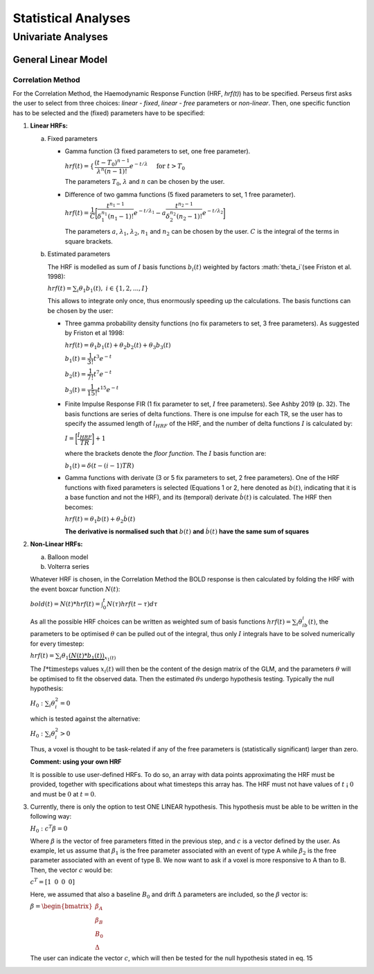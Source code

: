 ********************
Statistical Analyses
********************

Univariate Analyses
===================

General Linear Model
--------------------

Correlation Method
^^^^^^^^^^^^^^^^^^^
 
For the Correlation Method, the Haemodynamic Response Function (HRF,
*hrf(t)*) has to be specified. Perseus first asks the user to select from three
choices: *linear - fixed*, *linear - free* parameters or *non-linear*. Then, one specific
function has to be selected and the (fixed) parameters have to be specified:

1.  **Linear HRFs:**

    a.  Fixed parameters
 
        *  Gamma function (3 fixed parameters to set, one free parameter). 
     
           :math:`hrf(t)=\begin{cases}\dfrac{(t-T_0)^{n-1}}{\lambda^n(n-1)!} e^{-t/\lambda} &&& \text{for } t>T_0 \\0&&& \text{for } t<T_0\end{cases}`
           
           The parameters :math:`T_0`, :math:`\lambda` and :math:`n` can be chosen by the user.
 
        *  Difference of two gamma functions (5 fixed parameters to set, 1 free parameter). 
        
           :math:`hrf(t) = \dfrac{1}{C}\biggl{[}\dfrac{t^{n_1-1}}{\delta^{n_1}_1(n_1-1)!}e^{-t/\lambda_1}-a\dfrac{t^{n_2-1}}{\delta^{n_2}_2(n_2-1)!}e^{-t/\lambda_2}\biggl]`
        
           The parameters :math:`a`, :math:`\lambda_1`, :math:`\lambda_2`, :math:`n_1` and :math:`n_2` can be chosen by the user. :math:`C` is the integral of the terms in square brackets.

    b.  Estimated parameters
    
        The HRF is modelled as sum of :math:`I` basis functions :math:`b_i(t)` weighted by factors :math:`\theta_i`(see Friston et al. 1998):
        
        :math:`hrf(t) = \sum_i\theta_1b_1(t), \text{ }  i\in\lbrace1,2, ...,I\rbrace`
        
        This allows to integrate only once, thus enormously speeding up the calculations. The basis functions can be chosen by the user:
        
        *  Three gamma probability density functions (no fix parameters to set, 3 free parameters).
           As suggested by Friston et al 1998:
           
           :math:`hrf(t) = \theta_1b_1(t)+\theta_2b_2(t)+\theta_3b_3(t)`
           
           :math:`b_1(t) = \dfrac{1}{3!}t^3e^{-t}`
           
           :math:`b_2(t) = \dfrac{1}{7!}t^7e^{-t}`
           
           :math:`b_3(t) = \dfrac{1}{15!}t^{15}e^{-t}`
           
        *  Finite Impulse Response FIR (1 fix parameter to set, :math:`I` free parameters).
           See Ashby 2019 (p. 32). The basis functions are series of delta functions. There is one impulse for each TR, se the user has to specify the assumed length of :math:`l_{HRF}` of the HRF, and the number of delta functions :math:`I` is calculated by:
           
           :math:`I = \biggr{[}\dfrac{l_{HRF}}{TR}\biggr]+1`
           
           where the brackets denote the *floor function*. The :math:`I` basis function are:
           
           :math:`b_1(t) = \delta(t-(i-1)TR)`
           
        *  Gamma functions with derivate (3 or 5 fix parameters to set, 2 free parameters). One of the HRF functions with fixed parameters is selected (Equations 1 or 2, here denoted as :math:`b(t)`, indicating that it is a base function and not the HRF), and its (temporal) derivate :math:`\dot{b}(t)` is calculated. The HRF then becomes:
        
           :math:`hrf(t) = \theta_1b(t)+\theta_2\dot{b}(t)`
        
           **The derivative is normalised such that** :math:`b(t)` **and** :math:`\dot{b}(t)` **have the same sum of squares**
           
           
2.  **Non-Linear HRFs:**
    
    a.  Balloon model
    
    b.  Volterra series
    
    Whatever HRF is chosen, in the Correlation Method the BOLD response is then calculated by folding the HRF with the event boxcar function :math:`N(t)`:
    
    :math:`bold(t) = N(t)*hrf(t) = \int^{t}_{0}N(\tau)hrf(t-\tau)d\tau`
    
    As all the possible HRF choices can be written as weighted sum of basis functions :math:`hrf(t) = \sum_i\theta_ib_i(t)`, the parameters to be optimised :math:`\theta` can be pulled out of the integral, thus only :math:`I` integrals have to be solved numerically for every timestep:
    
    :math:`hrf(t) = \sum_i\theta_1\underbrace{(N(t)*b_1(t))}_{x_1(t)}`
    
    The :math:`I * \text{timesteps}` values :math:`x_i(t)` will then be the content of the design matrix of the GLM, and the parameters :math:`\theta` will be optimised to fit the observed data. Then the estimated :math:`\theta\text{s}` undergo hypothesis testing. Typically the null hypothesis:
    
    :math:`H_0: \sum_i\theta^2_i=0`
    
    which is tested against the alternative:
    
    :math:`H_0: \sum_i\theta^2_i>0`
    
    Thus, a voxel is thought to be task-related if any of the free parameters is (statistically significant) larger than zero.
    
    **Comment: using your own HRF**
    
    It is possible to use user-defined HRFs. To do so, an array with data points approximating the HRF must be provided, together with specifications about what timesteps this array has. The HRF must not have values of :math:`t` ¡ :math:`0` and must be :math:`0` at :math:`t = 0`.

3.  Currently, there is only the option to test ONE LINEAR hypothesis. This hypothesis must be able to be written in the following way:

    :math:`H_0: c^T\beta=0`
    
    Where :math:`\beta` is the vector of free parameters fitted in the previous step, and :math:`c` is a vector defined by the user. As example, let us assume that :math:`\beta_1` is the free parameter associated with an event of type A while :math:`\beta_2` is the free parameter associated with an event of type B. We now want to ask if a voxel is more responsive to A than to B. Then, the vector :math:`c` would be:
    
    :math:`c^T = [1 \text{ }\text{ }\text{ }0 \text{ }\text{ }\text{ }0\text{ }\text{ }\text{ }0]`
    
    Here, we assumed that also a baseline :math:`B_0` and drift :math:`\Delta` parameters are included, so the :math:`\beta` vector is:
    
    :math:`\beta = \begin{bmatrix}\beta_A \\ \beta_B \\ B_0 \\ \Delta \end{bmatrix}`
    
    The user can indicate the vector :math:`c`, which will then be tested for the null hypothesis stated in eq. 15
